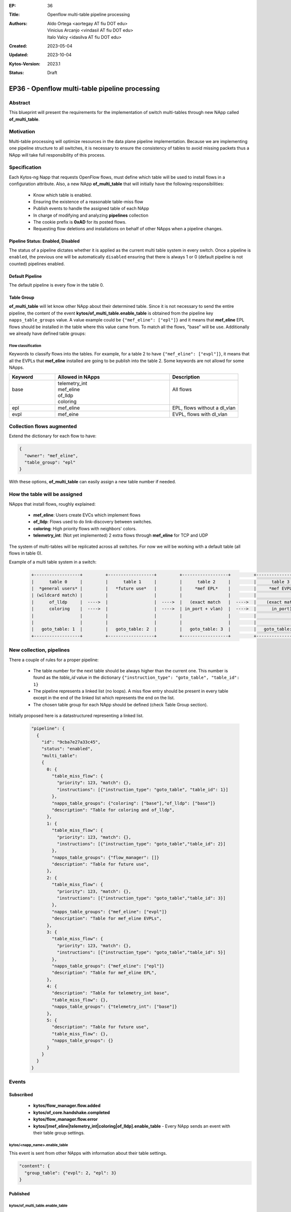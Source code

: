 :EP: 36
:Title: Openflow multi-table pipeline processing
:Authors:
    - Aldo Ortega <aortegay AT fiu DOT edu>
    - Vinicius Arcanjo <vindasil AT fiu DOT edu>
    - Italo Valcy <idasilva AT fiu DOT edu>

:Created: 2023-05-04
:Updated: 2023-10-04
:Kytos-Version: 2023.1
:Status: Draft

************************************************
EP36 - Openflow multi-table pipeline processing
************************************************

Abstract
========

This blueprint will present the requirements for the implementation of switch multi-tables through new NApp called **of_multi_table**.

Motivation
==========

Multi-table processing will optimize resources in the data plane pipeline implementation. Because we are implementing one pipeline structure to all switches, it is necessary to ensure the consistency of tables to avoid missing packets thus a NApp will take full responsibility of this process.

Specification
=============

Each Kytos-ng Napp that requests OpenFlow flows, must define which table will be used to install flows in a configuration attribute.
Also, a new NApp **of_multi_table** that will initially have the following responsibilities:

  - Know which table is enabled.
  - Ensuring the existence of a reasonable table-miss flow
  - Publish events to handle the assigned table of each NApp
  - In charge of modifying and analyzing **pipelines** collection
  - The cookie prefix is **0xAD** for its posted flows.
  - Requesting flow deletions and installations on behalf of other NApps when a pipeline changes.

Pipeline Status: Enabled, Disabled
----------------------------------

The status of a pipeline dictates whether it is applied as the current multi table system in every switch. Once a pipeline is ``enabled``, the previous one will be automatically ``disabled`` ensuring that there is always 1 or 0 (default pipeline is not counted) pipelines enabled.

Default Pipeline
----------------

The default pipeline is every flow in the table 0.

Table Group
-----------

**of_multi_table** will let know other NApp about their determined table. Since it is not necessary to send the entire pipeline, the content of the event **kytos/of_multi_table.enable_table** is obtained from the pipeline key ``napps_table_groups`` value. A value example could be ``{"mef_eline": ["epl"]}`` and it means that **mef_eline** EPL flows should be installed in the table where this value came from.
To match all the flows, "base" will be use. Additionally we already have defined table groups:

Flow classification
~~~~~~~~~~~~~~~~~~~

Keywords to classify flows into the tables. For example, for a table 2 to have ``{"mef_eline": ["evpl"]}``, it means that all the EVPLs that **mef_eline** installed are going to be publish into the table 2.
Some keywords are not allowd for some NApps.

.. list-table::
   :widths: 20 50 30
   :header-rows: 1
   :class: center

   * - Keyword
     - Allowed in NApps
     - Description
   * - | 
       | base
       |
       |
     - | telemetry_int
       | mef_eline
       | of_lldp
       | coloring
     - | 
       | All flows
       |
       |
   * - epl
     - mef_eline
     - EPL, flows without a dl_vlan
   * - evpl
     - mef_eine
     - EVPL, flows with dl_vlan

Collection **flows** augmented
==============================

Extend the dictionary for each flow to have:

.. code:: javascript

  {
    "owner": "mef_eline",
    "table_group": "epl"
  }

With these options, **of_multi_table** can easily assign a new table number if needed.

How the table will be assigned
==============================

NApps that install flows, roughly explained:

  - **mef_eline**: Users create EVCs which implement flows
  - **of_lldp**: Flows used to do link-discovery between switches.
  - **coloring**: High priority flows with neighbors' colors.
  - **telemetry_int**: (Not yet implemented) 2 extra flows through **mef_eline** for TCP and UDP

The system of multi-tables will be replicated across all switches. For now we will be working with a default table (all flows in table 0).

Example of a multi table system in a switch:

  .. code:: console

    +------------------+         +------------------+         +------------------+         +------------------+         +------------------+         +------------------+
    |      table 0     |         |      table 1     |         |      table 2     |         |      table 3     |         |     table 4      |         |     table 5      |
    |  *general users* |         |   *future use*   |         |     *mef EPL*    |         |     *mef EVPL*   |         |      *INT*       |         |   *future use*   |
    | (wildcard match) |         |                  |         |                  |         |                  |         |                  |         |                  |
    |      of_lldp     |  ---->  |                  |  ---->  |   (exact match   |  ---->  |    (exact match  |  ---->  |      (exact      |  ---->  |    (wildcard)    |
    |      coloring    |  ---->  |                  |  ---->  | in_port + vlan)  |  ---->  |      in_port)    |  ---->  |       match)     |  ---->  |                  |
    |                  |         |                  |         |                  |         |                  |         |                  |         |                  |
    |                  |         |                  |         |                  |         |                  |         |                  |         |                  |
    |   goto_table: 1  |         |   goto_table: 2  |         |   goto_table: 3  |         |   goto_table: 5  |         |                  |         |                  |
    +------------------+         +------------------+         +------------------+         +------------------+         +------------------+         +------------------+

New collection, **pipelines**
=============================

There a couple of rules for a proper pipeline:

  - The table number for the next table should be always higher than the current one. This number is found as the `table_id` value in the dictionary ``{"instruction_type": "goto_table", "table_id": 1}``
  - The pipeline represents a linked list (no loops). A miss flow entry should be present in every table except in the end of the linked list which represents the end on the list.
  - The chosen table group for each NApp should be defined (check Table Group section).

Initially proposed here is a datastructured representing a linked list. 

  .. code:: javascript

    "pipeline": {
      {
        "id": "9cba7e27a33c45",
        "status": "enabled",
        "multi_table": 
        {
          0: {
            "table_miss_flow": {
              "priority": 123, "match": {},
              "instructions": [{"instruction_type": "goto_table", "table_id": 1}]
            },
            "napps_table_groups": {"coloring": ["base"],"of_lldp": ["base"]}
            "description": "Table for coloring and of_lldp",
          },
          1: {
            "table_miss_flow": {
              "priority": 123, "match": {},
              "instructions": [{"instruction_type": "goto_table","table_id": 2}]
            },
            "napps_table_groups": {"flow_manager": []}
            "description": "Table for future use",
          },
          2: {
            "table_miss_flow": {
              "priority": 123, "match": {},
              "instructions": [{"instruction_type": "goto_table","table_id": 3}]
            },
            "napps_table_groups": {"mef_eline": ["evpl"]}
            "description": "Table for mef_eline EVPLs",
          },
          3: {
            "table_miss_flow": {
              "priority": 123, "match": {},
              "instructions": [{"instruction_type": "goto_table","table_id": 5}]
            },
            "napps_table_groups": {"mef_eline": ["epl"]}
            "description": "Table for mef_eline EPL",
          },
          4: {
            "description": "Table for telemetry_int base",
            "table_miss_flow": {},
            "napps_table_groups": {"telemetry_int": ["base"]}
          },
          5: {
            "description": "Table for future use",
            "table_miss_flow": {},
            "napps_table_groups": {}
          }
        }
      }
    }

Events
======

Subscribed
----------

  - **kytos/flow_manager.flow.added**
  - **kytos/of_core.handshake.completed**
  - **kytos/flow_manager.flow.error**
  - **kytos/[mef_eline|telemetry_int|coloring|of_lldp].enable_table** - Every NApp sends an event with their table group settings.

kytos/<napp_name>.enable_table
~~~~~~~~~~~~~~~~~~~~~~~~~~~~~~

This event is sent from other NApps with information about their table settings.

.. code:: javascript

  "content": {
    "group_table": {"evpl": 2, "epl": 3}
  }

Published
---------

kytos/of_multi_table.enable_table
~~~~~~~~~~~~~~~~~~~~~~~~~~~~~~~~~

This event should sent before any NApp sends its first flow to be published.

.. code:: javascript

  "content": {
    "mef_eline": {"epl": 3, "evpl": 2},
    "of_lldp": {"base": 0},
    "coloring": {"base": 0}
  }

Endpoint API
============
  
  - GET `/api/kytos/of_multi_table/v1/pipeline` - Get all pipelines in the database. Parameters enabled and disabled are allowed.

  - GET `/api/kytos/of_multi_table/v1/pipeline/<pipeline_id>` - Get a single pipeline that matches the given pipeline id.

  - POST `/api/kytos/of_multi_table/v1/pipeline/<pipeline_id>/enable` - Enable pipeline to be applied to all switches

  - POST `/api/kytos/of_multi_table/v1/pipeline/<pipeline_id>/disable` - Disable pipeline in case of the user wants to return to the default set up.

  - POST `/api/kytos/of_multi_table/v1/pipeline` - Add pipeline to database. Its body is similar to "pipeline.multi_table".

  - DELETE `/api/kytos/of_multi_table/v1/pipeline/<pipeline_id>` - Delete only disabled pipeline from database otherwise it should prompt the user to disable the pipeline first.

Enabling pipeline
==================

Im simple terms, enabling a pipeline will mean to modify every flow so it complies with the pipeline configuration. The process to successfully enable a pipeline is as follows:

  1. **of_multi_table** publishes `kytos/of_multi_table.enable_table` event with pipeline content.
  2. Wait for all NApp to publish their own events with their respective table settings (check controller for enabled NApps).
  3. Disable the previous enabled pipeline, if there was any.
  4. **of_multi_table** requests all flows from **flow_manager** API.
  5. **of_multi_table** duplicates every flow that needs a different table.
  6. Install the duplicated flows with a different table with a post request.
  7. Delete flows that were not duplicated with a delete request.

NApp Processing
================

An example of a process where **of_lldp** needs to set its flows to table 1 (not recommended since the controller needs to know about the flow traffic).

  1. Start Kytos
  2. **of_multi_table** listens to `kytos/of_core.handshake.completed` to post a miss flow entry to every table in each switch.
  3. **of_multi_table** publishes `kytos/of_multi_table.enable_table` event with content ``{"content": {"of_lldp": {"base": 1}}}``.
  4. **of_lldp** will listen to the event and from that point it will post request flows with the table assigned, 1.

Dependencies
============
  - MongoDB
  - of_core
  - flow_manager

Future plans
=============
  - The table system could be configurable. It is possible to have multiple pipelines with different status like `enabled` and `disabled` where only one should be `enabled` at a time.
  - Saving, configure and enabling a json representation of a table is suited better with a UI interface.

.. raw:: html

   <style>
   .center td {
       text-align: center;
   }
   </style>